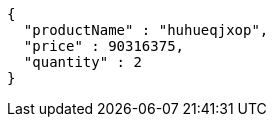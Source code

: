[source,json,options="nowrap"]
----
{
  "productName" : "huhueqjxop",
  "price" : 90316375,
  "quantity" : 2
}
----